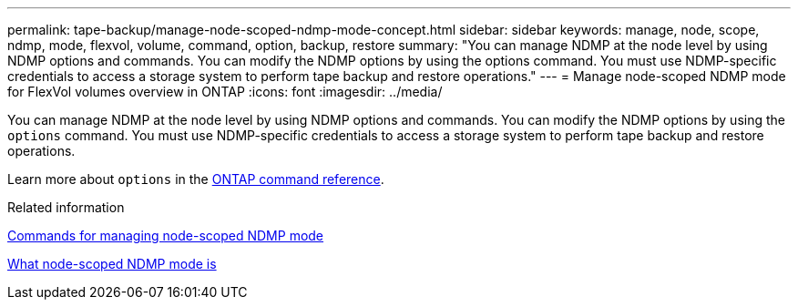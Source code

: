 ---
permalink: tape-backup/manage-node-scoped-ndmp-mode-concept.html
sidebar: sidebar
keywords: manage, node, scope, ndmp, mode, flexvol, volume, command, option, backup, restore
summary: "You can manage NDMP at the node level by using NDMP options and commands. You can modify the NDMP options by using the options command. You must use NDMP-specific credentials to access a storage system to perform tape backup and restore operations."
---
= Manage node-scoped NDMP mode for FlexVol volumes overview in ONTAP
:icons: font
:imagesdir: ../media/

[.lead]
You can manage NDMP at the node level by using NDMP options and commands. You can modify the NDMP options by using the `options` command. You must use NDMP-specific credentials to access a storage system to perform tape backup and restore operations.

Learn more about `options` in the link:https://docs.netapp.com/us-en/ontap-cli/search.html?q=options[ONTAP command reference^].

.Related information

xref:commands-manage-node-scoped-ndmp-reference.adoc[Commands for managing node-scoped NDMP mode]

xref:node-scoped-ndmp-mode-concept.adoc[What node-scoped NDMP mode is]


// 2025 Jan 17, ONTAPDOC-2569